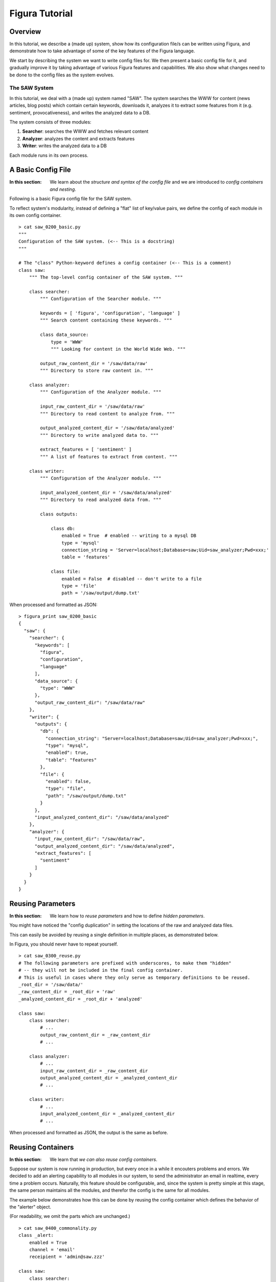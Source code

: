 =================
Figura Tutorial
=================

Overview
=================

In this tutorial, we describe a (made up) system, show how its configuration file/s can
be written using Figura, and demonstrate how to take advantage of some of the key features
of the Figura language.

We start by describing the system we want to write config files for. We then present
a basic config file for it, and gradually improve it by taking advantage of various Figura
features and capabilities.
We also show what changes need to be done to the config files as the system evolves.


The SAW System
-----------------

In this tutorial, we deal with a (made up) system named "SAW".  The system searches the WWW
for content (news articles, blog posts) which contain certain keywords, downloads it, analyzes it
to extract some features from it (e.g. sentiment, provocativeness), and writes the analyzed data
to a DB.

The system consists of three modules:

#. **Searcher**: searches the WWW and fetches relevant content
#. **Analyzer**: analyzes the content and extracts features
#. **Writer**: writes the analyzed data to a DB

Each module runs in its own process.






A Basic Config File
============================================

:In this section: We learn about the *structure and syntax of the config file* and we are introduced to
    *config containers and nesting*.

Following is a basic Figura config file for the SAW system.

To reflect system's modularity, instead of defining a "flat" list of key/value pairs, we define
the config of each module in its own config container.



::

    > cat saw_0200_basic.py
    """
    Configuration of the SAW system. (<-- This is a docstring)
    """
    
    # The "class" Python-keyword defines a config container (<-- This is a comment)
    class saw:
        """ The top-level config container of the SAW system. """
        
        class searcher:
            """ Configuration of the Searcher module. """
            
            keywords = [ 'figura', 'configuration', 'language' ]
            """ Search content containing these keywords. """
            
            class data_source:
                type = 'WWW'
                """ Looking for content in the World Wide Web. """
                
            output_raw_content_dir = '/saw/data/raw'
            """ Directory to store raw content in. """
            
        class analyzer:
            """ Configuration of the Analyzer module. """
            
            input_raw_content_dir = '/saw/data/raw'
            """ Directory to read content to analyze from. """
    
            output_analyzed_content_dir = '/saw/data/analyzed'
            """ Directory to write analyzed data to. """
            
            extract_features = [ 'sentiment' ]
            """ A list of features to extract from content. """
            
        class writer:
            """ Configuration of the Analyzer module. """
    
            input_analyzed_content_dir = '/saw/data/analyzed'
            """ Directory to read analyzed data from. """
            
            class outputs:
                
                class db:
                    enabled = True  # enabled -- writing to a mysql DB
                    type = 'mysql'
                    connection_string = 'Server=localhost;Database=saw;Uid=saw_analyzer;Pwd=xxx;'
                    table = 'features'
                    
                class file:
                    enabled = False  # disabled -- don't write to a file
                    type = 'file'
                    path = '/saw/output/dump.txt'
            
            

When processed and formatted as JSON::

    > figura_print saw_0200_basic
    {
      "saw": {
        "searcher": {
          "keywords": [
            "figura", 
            "configuration", 
            "language"
          ], 
          "data_source": {
            "type": "WWW"
          }, 
          "output_raw_content_dir": "/saw/data/raw"
        }, 
        "writer": {
          "outputs": {
            "db": {
              "connection_string": "Server=localhost;Database=saw;Uid=saw_analyzer;Pwd=xxx;", 
              "type": "mysql", 
              "enabled": true, 
              "table": "features"
            }, 
            "file": {
              "enabled": false, 
              "type": "file", 
              "path": "/saw/output/dump.txt"
            }
          }, 
          "input_analyzed_content_dir": "/saw/data/analyzed"
        }, 
        "analyzer": {
          "input_raw_content_dir": "/saw/data/raw", 
          "output_analyzed_content_dir": "/saw/data/analyzed", 
          "extract_features": [
            "sentiment"
          ]
        }
      }
    }




Reusing Parameters
============================================

:In this section: We learn how to *reuse parameters* and how to define *hidden parameters*.


You might have noticed the "config duplication" in setting the locations of the raw and analyzed data files.

This can easily be avoided by reusing a single definition in multiple places, as demonstrated below.

In Figura, you should never have to repeat yourself.

::

    > cat saw_0300_reuse.py
    # The following parameters are prefixed with underscores, to make them "hidden"
    # -- they will not be included in the final config container.
    # This is useful in cases where they only serve as temporary definitions to be reused.
    _root_dir = '/saw/data/'
    _raw_content_dir = _root_dir + 'raw'
    _analyzed_content_dir = _root_dir + 'analyzed'
    
    class saw:
        class searcher:
            # ...
            output_raw_content_dir = _raw_content_dir
            # ...
            
        class analyzer:
            # ...
            input_raw_content_dir = _raw_content_dir
            output_analyzed_content_dir = _analyzed_content_dir
            # ...
            
        class writer:
            # ...
            input_analyzed_content_dir = _analyzed_content_dir
            # ...

When processed and formatted as JSON, the output is the same as before.




Reusing Containers
============================================

:In this section: We learn that *we can also reuse config containers*.

Suppose our system is now running in production, but every once in a while it
encouters problems and errors.  We decided to add an alerting capability to all
modules in our system, to send the administrator an email in realtime, every time
a problem occurs.  Naturally, this feature should be configurable, and, since the
system is pretty simple at this stage, the same person maintains all the modules,
and therefor the config is the same for all modules.

The example below demonstrates how this can be done by reusing the config container which
defines the behavior of the "alerter" object.

(For readability, we omit the parts which are unchanged.)


::

    > cat saw_0400_commonality.py
    class _alert:
        enabled = True
        channel = 'email'
        receipient = 'admin@saw.zzz'
    
    class saw:
        class searcher:
            # ...
            alert = _alert
            
        class analyzer:
            # ...
            alert = _alert
            
        class writer:
            # ...
            alert = _alert

When processed and formatted as JSON::

    > figura_print saw_0400_commonality
    {
      "saw": {
        "searcher": {
          "alert": {
            "receipient": "admin@saw.zzz", 
            "enabled": true, 
            "channel": "email"
          }
        }, 
        "writer": {
          "alert": {
            "receipient": "admin@saw.zzz", 
            "enabled": true, 
            "channel": "email"
          }
        }, 
        "analyzer": {
          "alert": {
            "receipient": "admin@saw.zzz", 
            "enabled": true, 
            "channel": "email"
          }
        }
      }
    }




Extending Containers
============================================

:In this section: We learn how *basic config containers can be extended*.

Once again, you might have noticed that in the last example we had to repeat ourselves.
All modules contained the exact same definition, namely ``alert = _alert``.

`No way <index.html#the-zen-of-figura>`_.

Since there are parts which are common to all modules, it makes sense to define them once
in a *base-module config container*, and having each module extend it.

Here is how this is done.



::

    > cat saw_0500_extending.py
    class _saw_module:
        class alert:
            enabled = True
            channel = 'email'
            receipient = 'admin@saw.zzz'
    
    class saw:
        class searcher(_saw_module):  # searcher extends _saw_module
            # ...
            # The "pass" statement is required in this example only because we define
            # an empty container, for brevity. Without it, we get a Python syntax error.
            pass
            
        class analyzer(_saw_module):
            # ...
            pass
            
        class writer(_saw_module):
            # ...
            pass

When processed and formatted as JSON, the output is the same as before.




Overlyaing Containers
============================================

:In this section: We learn how *basic config containers can be overlayed*.

Suppose our admin is clueless when it comes to troubleshooting the algorithmic
part of the system, i.e. the analyzer.  We decide alerts from the analyzer should
go to our analyzers (no change to the other modules).

This can be done by *overlaying definitions on top of a base config container*, as
demonstrated below.


::

    > cat saw_0600_overlaying.py
    class _saw_module:
        class alert:
            enabled = True
            channel = 'email'
            receipient = 'admin@saw.zzz'
    
    class saw:
        class searcher(_saw_module):
            # ...
            pass
            
        class analyzer(_saw_module):
            # ...
            class alert:  # Definitions inside this container *overlay* _saw_module.alert
                # Only need to define receipient. The rest is taken from _saw_module.alert
                receipient = 'analyzers@saw.zzz'
            
        class writer(_saw_module):
            # ...
            pass

When processed and formatted as JSON::

    > figura_print saw_0600_overlaying
    {
      "saw": {
        "searcher": {
          "alert": {
            "receipient": "admin@saw.zzz", 
            "enabled": true, 
            "channel": "email"
          }
        }, 
        "writer": {
          "alert": {
            "receipient": "admin@saw.zzz", 
            "enabled": true, 
            "channel": "email"
          }
        }, 
        "analyzer": {
          "alert": {
            "receipient": "analyzers@saw.zzz", 
            "enabled": true, 
            "channel": "email"
          }
        }
      }
    }




A Quick Recap
===================

So far we've covered the basic syntax, semantics and capabilities of the Figura language.
In the rest of this tuturial we cover the more advanced stuff.

The next sections are based on the config we have so far, with all the changes and additions
from past sections.


To recap, this is the full config file that we have so far. We name it ``saw.py``::

    > cat tutorial/saw.py
    
    _root_dir = '/saw/data/'
    _raw_content_dir = _root_dir + 'raw'
    _analyzed_content_dir = _root_dir + 'analyzed'
    
    class _saw_module:
        class alert:
            enabled = True
            channel = 'email'
            receipient = 'admin@saw.zzz'
    
    class saw:
        
        class searcher(_saw_module):
            keywords = [ 'figura', 'configuration', 'language' ]
            class data_source:
                type = 'WWW'
            output_raw_content_dir = _raw_content_dir
            
        class analyzer(_saw_module):
            input_raw_content_dir = _raw_content_dir
            output_analyzed_content_dir = _analyzed_content_dir
            extract_features = [ 'sentiment' ]
            class alert:
                receipient = 'analyzers@saw.zzz'
            
        class writer(_saw_module):
            input_analyzed_content_dir = _analyzed_content_dir
            class outputs:
                class db:
                    enabled = True
                    type = 'mysql'
                    connection_string = 'Server=localhost;Database=saw;Uid=saw_analyzer;Pwd=xxx;'
                    table = 'features'
                class file:
                    enabled = False
                    type = 'file'
                    path = '/saw/output/dump.txt'
    
    # This part is explained in the next section
    __entry_point__ = saw




Entry Points
=================

:In this section: We learn how to define config file's *entry point* (and why).

You might have noticed a small repetition or awkwardness in the examples so far.
The identifier ``saw`` is repeated. It appear both in the config file name (and the
figura path used for pointing to it), and the top-level config container defined in
the config file.  The code which uses the config definitions will have to be aware of
both.

To avoid this, we could just avoid the ``class saw:`` container and put the nested definitions
at file's top level directly.  However, this has the disadvantage that it prevents us from
extending the ``saw`` container if we ever want to. In other words, this will no longer be possible::

    from .saw import saw
    class experimental_saw(saw):
        ...

Instead, we can define file's *entry point*, using the ``__entry_point__`` directive.

::

    ...
    class saw:
        ...
    __entry_point__ = saw


::

    > cat saw_0750_entry.py
    from saw import saw
    __entry_point__ = saw

This allows accessing the config using figura paths which skip the top ``saw`` level, as demonstrated below::

    > figura_print saw.searcher.keywords
    ['figura', 'configuration', 'language']

:Note: The issue described in this section might seem too minor to worry about, but it might not always be.
    The benefits of structuring your config correctly is underlined in the
    `Reorganizing Files <#reorganizing-files>`_ part of this tutorial.





Override Sets
====================

:In this section: We learn about *config override sets*, including *opaque* ones.

So we have our SAW system running in production, interacting with all
sorts of external entities and resources (reading from WWW, writing to a remote DB, sending
alerts by mail).  Naturally, our developers need to be able to run the system in offline mode
(for developing new features, testing, debugging, etc.).

In our system, "offline" means:

- Searcher reads from our archive, not from WWW.
- "Raw" and "analyzed" files are written to a different directory than the one used in production.
- Writer writes to stdout, not to DB and possibly other locations.
- None of the modules send alerts by mail.

In Figura, this can be done by defining an *override set* ("patch") per module, which
defines the changes to apply to its config in order to make it "offline".

Since there are overrides which are common to all modules (namely, disabling the alerter), it
makes sense to define a common override set, which is then used as the base of the per-module
override sets.


The override set is defined as follows::

    > cat tutorial/saw_offline_ovd.py
    
    _offline_root_dir = '/saw/offline/'
    _raw_content_dir = _offline_root_dir + 'raw'
    _analyzed_content_dir = _offline_root_dir + 'analyzed'
    
    class _offline_module_overrides:
        """  A base override set of the per-module offline override sets. """
        # Don't send alerts
        class alert:
            enabled = False
    
    class saw_offline_overrides:
        """ An override set for running SAW in offline mode. """
    
        # This config container represents overrides to be applied to other containers:
        __override__ = True
        
        class searcher(_offline_module_overrides):
            # Reading from archive, not WWW
            class data_source:
                type = 'archive'
                path = '/saw/archive/raw/'
            output_raw_content_dir = _raw_content_dir
            
        class analyzer(_offline_module_overrides):
            input_raw_content_dir = _raw_content_dir
            output_analyzed_content_dir = _analyzed_content_dir
            
        class writer(_offline_module_overrides):
            input_analyzed_content_dir = _analyzed_content_dir
            # Writing to a local directory
            class outputs:
                # Overshadow, don't overlay (See explanation below)
                __opaque_override__ = True
                # Write output to stdout
                class file:
                    enabled = True
                    type = 'file'
                    path = '/dev/stdout'
    
    __entry_point__ = saw_offline_overrides

This is what we get when applying the offline-overrides to the base config::

    > figura_print saw saw_offline_ovd
    {
      "searcher": {
        "keywords": [
          "figura", 
          "configuration", 
          "language"
        ], 
        "data_source": {
          "path": "/saw/archive/raw/", 
          "type": "archive"
        }, 
        "output_raw_content_dir": "/saw/offline/raw", 
        "alert": {
          "receipient": "admin@saw.zzz", 
          "enabled": false, 
          "channel": "email"
        }
      }, 
      "writer": {
        "outputs": {
          "file": {
            "enabled": true, 
            "type": "file", 
            "path": "/dev/stdout"
          }
        }, 
        "input_analyzed_content_dir": "/saw/offline/analyzed", 
        "alert": {
          "receipient": "admin@saw.zzz", 
          "enabled": false, 
          "channel": "email"
        }
      }, 
      "analyzer": {
        "input_raw_content_dir": "/saw/offline/raw", 
        "output_analyzed_content_dir": "/saw/offline/analyzed", 
        "extract_features": [
          "sentiment"
        ], 
        "alert": {
          "receipient": "analyzers@saw.zzz", 
          "enabled": false, 
          "channel": "email"
        }
      }
    }

:note: When given multiple arguments, ``figura_print`` interprets all arguments which come after the first
    as override sets to be applied to the first. It is therefore useful for flexibly constructing configs, by
    combining the main config with one or more override sets.  Here, we make use of this flexibility.

Overlay vs. Overshadow
-----------------------------

Note the use of the ``__opaque_override__`` directive.  What does it do?

The Writer module may support new outputs in the future, which will cause new configs to be added
to the ``outputs`` container.
In offline mode, we know we only want one ("file").
The default semantic of override sets is to **overlay**, which means that if we had this::

    ...
    class outputs:
        class file:
            ...

other output types (e.g. ``db``) would not be affected. Only the container defining the ``file`` output
type will get new values.

Instead, when we do this::

    ...
    class outputs:
        __opaque_override__ = True
        class file:
            ...

we employ the **overshadow** semantics, which simply sets the value of ``outputs`` to the definitions
included, hiding existing definitions in the overridee.  This ensures we write to only one place.





Reorganizing Files
============================================

:In this section: We admire Figura's flexibility while learning how our config-directory structure can be
    completely *reorganized without requiring a single change to the code* reading the config. (Now that's decoupling!)

Our SAW system proved a huge success over time, and over the years we added countless features to it.
Naturally, our config file grew very long.

It now makes sense to have a separate config file for each module in the system. There
are also common definitions which are used by multiple modules. We create another ``common.py``
file for including those.

We replace our existing directory structure::

    /systems/config
    ├── __init__.py
    ├── ...
    ├── saw.py
    └── ...
    
With this new one (note how ``saw.py`` is replaced with a directory named ``saw``)::

    /systems/config
    ├── __init__.py
    ├── ...
    ├── saw
    │   ├── __init__.py
    │   ├── analyzer.py
    │   ├── common.py
    │   ├── searcher.py
    │   └── writer.py
    └── ...



For example, here is what the new ``searcher.py`` looks like (``analyzer.py`` and ``writer.py`` should be obvious)::

    > cat saw/searcher.py
    from .common import saw_module, raw_content_dir
    
    class searcher(saw_module):
        keywords = [ 'figura', 'configuration', 'language' ]
        class data_source:
            type = 'WWW'
        output_raw_content_dir = raw_content_dir
        # <...all the other stuff addeed over the years...>
        
    __entry_point__ = searcher

While ``common.py`` contains the common defintions::

    > cat saw/common.py
    
    root_dir = '/saw/data/'
    raw_content_dir = root_dir + 'raw'
    analyzed_content_dir = root_dir + 'analyzed'
    
    class saw_module:
        class alert:
            enabled = True
            channel = 'email'
            receipient = 'admin@saw.zzz'

Everything works as before. For example::

    > figura_print saw.searcher.keywords
    ['figura', 'configuration', 'language']




